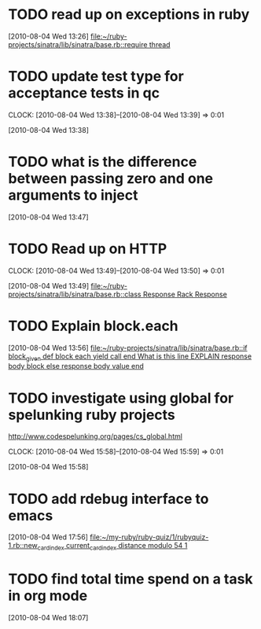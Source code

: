 
* TODO read up on exceptions in ruby
  :CLOCK:
  :END:
  [2010-08-04 Wed 13:26]
  [[file:~/ruby-projects/sinatra/lib/sinatra/base.rb::require%20thread][file:~/ruby-projects/sinatra/lib/sinatra/base.rb::require thread]]
* TODO update test type for acceptance tests in qc
  :CLOCK:
  CLOCK: [2010-08-04 Wed 13:38]--[2010-08-04 Wed 13:39] =>  0:01
  :END:
  [2010-08-04 Wed 13:38]
* TODO what is the difference between passing zero and one arguments to inject
  :CLOCK:
  :END:
  [2010-08-04 Wed 13:47]
* TODO Read up on HTTP
  :CLOCK:
  CLOCK: [2010-08-04 Wed 13:49]--[2010-08-04 Wed 13:50] =>  0:01
  :END:
  [2010-08-04 Wed 13:49]
  [[file:~/ruby-projects/sinatra/lib/sinatra/base.rb::class%20Response%20Rack%20Response][file:~/ruby-projects/sinatra/lib/sinatra/base.rb::class Response Rack Response]]
* TODO Explain block.each
  :CLOCK:
  :END:
  [2010-08-04 Wed 13:56]
  [[file:~/ruby-projects/sinatra/lib/sinatra/base.rb::if%20block_given%20def%20block%20each%20yield%20call%20end%20What%20is%20this%20line%20EXPLAIN%20response%20body%20block%20else%20response%20body%20value%20end][file:~/ruby-projects/sinatra/lib/sinatra/base.rb::if block_given def block each yield call end What is this line EXPLAIN response body block else response body value end]]
* TODO investigate using global for spelunking ruby projects
  http://www.codespelunking.org/pages/cs_global.html
  :CLOCK:
  CLOCK: [2010-08-04 Wed 15:58]--[2010-08-04 Wed 15:59] =>  0:01
  :END:
  [2010-08-04 Wed 15:58]
* TODO add rdebug interface to emacs
  :CLOCK:
  :END:
  [2010-08-04 Wed 17:56]
  [[file:~/my-ruby/ruby-quiz/1/rubyquiz-1.rb::new_card_index%20current_card_index%20distance%20modulo%2054%201][file:~/my-ruby/ruby-quiz/1/rubyquiz-1.rb::new_card_index current_card_index distance modulo 54 1]]
* TODO find total time spend on a task in org mode
  :CLOCK:
  :END:
  [2010-08-04 Wed 18:07]
